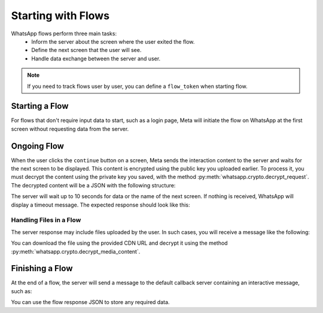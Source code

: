 Starting with Flows
===================

WhatsApp flows perform three main tasks:
 * Inform the server about the screen where the user exited the flow.
 * Define the next screen that the user will see.
 * Handle data exchange between the server and user.

.. note::
    If you need to track flows user by user, you can define a ``flow_token`` when starting flow.

Starting a Flow
---------------

For flows that don't require input data to start, such as a login page, Meta will initiate the flow on WhatsApp at the first screen without requesting data from the server.

Ongoing Flow
------------

When the user clicks the ``continue`` button on a screen, Meta sends the interaction content to the server and waits for the next screen to be displayed. This content is encrypted using the public key you uploaded earlier. To process it, you must decrypt the content using the private key you saved, with the method :py:meth:`whatsapp.crypto.decrypt_request`. The decrypted content will be a JSON with the following structure:

.. code-block:: json
    {
        "data": {}, // Optional data
        "flow_token": "set_flow_token", // If flow_token was set during send
        "screen": "CURRENT_SCREEN",
        "action": "data_exchange", // Indicates server will send data for the next screen
        "version": "3.0" // Flow API version
    }

The server will wait up to 10 seconds for data or the name of the next screen. If nothing is received, WhatsApp will display a timeout message. The expected response should look like this:

.. code-block:: json
    {
        "screen": "NEXT_SCREEN",
        "data": { "variable_name": "value" }
    }

Handling Files in a Flow
~~~~~~~~~~~~~~~~~~~~~~~~

The server response may include files uploaded by the user. In such cases, you will receive a message like the following:

.. code-block:: json
    [{
        "file_name": "file_named.jpg",
        "media_id": "218fd366-324d-4b41-8be9-c28c46768d0b",
        "cdn_url": "https://mmg.whatsapp.net/v/t62.66612-24/...15_n.enc?ccb=11-4&oh=01_..._nc_sid=5e03e0&mms3=true",
        "encryption_metadata": {
            "encryption_key": "eZVCf...o4SfhsTBzxA8NPWMg=",
            "hmac_key": "Ovq1pXbLCR4...+KouvgctptsxyYZps=",
            "iv": "fpqP9mTFoAD5JYMOJa5glQ==",
            "plaintext_hash": "aQaNI...bjzxHfu9aeyN4PhpA=",
            "encrypted_hash": "+TsAg...aAm1HxJT9O7zdVgV8="
        }
    }]

You can download the file using the provided CDN URL and decrypt it using the method :py:meth:`whatsapp.crypto.decrypt_media_content`.

Finishing a Flow
----------------

At the end of a flow, the server will send a message to the default callback server containing an interactive message, such as:

.. code-block:: json
    {
        ...
        {
            "type": "interactive",
            "interactive": {
                "type": "nfm_reply",
                "nfm_reply": {
                    "response_json": "{\"flow_token\":\"set_flow_token\"}",
                    "body": "Sent",
                    "name": "flow"
                }
            }
        }
        ...
    }

You can use the flow response JSON to store any required data.
